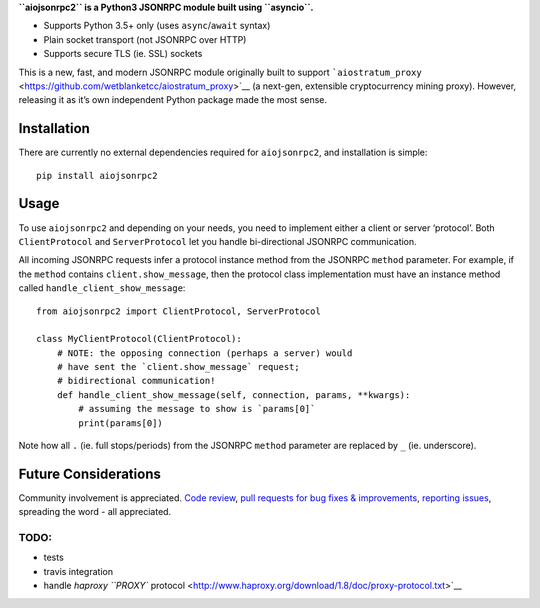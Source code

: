 **``aiojsonrpc2`` is a Python3 JSONRPC module built using ``asyncio``.**

-  Supports Python 3.5+ only (uses ``async``/``await`` syntax)
-  Plain socket transport (not JSONRPC over HTTP)
-  Supports secure TLS (ie. SSL) sockets

This is a new, fast, and modern JSONRPC module originally built to
support
```aiostratum_proxy`` <https://github.com/wetblanketcc/aiostratum_proxy>`__
(a next-gen, extensible cryptocurrency mining proxy). However, releasing
it as it’s own independent Python package made the most sense.

Installation
^^^^^^^^^^^^

There are currently no external dependencies required for
``aiojsonrpc2``, and installation is simple:

::

    pip install aiojsonrpc2

Usage
^^^^^

To use ``aiojsonrpc2`` and depending on your needs, you need to
implement either a client or server ‘protocol’. Both ``ClientProtocol``
and ``ServerProtocol`` let you handle bi-directional JSONRPC
communication.

All incoming JSONRPC requests infer a protocol instance method from the
JSONRPC ``method`` parameter. For example, if the ``method`` contains
``client.show_message``, then the protocol class implementation must
have an instance method called ``handle_client_show_message``:

::

    from aiojsonrpc2 import ClientProtocol, ServerProtocol

    class MyClientProtocol(ClientProtocol):
        # NOTE: the opposing connection (perhaps a server) would
        # have sent the `client.show_message` request;
        # bidirectional communication!
        def handle_client_show_message(self, connection, params, **kwargs):
            # assuming the message to show is `params[0]`
            print(params[0])

Note how all ``.`` (ie. full stops/periods) from the JSONRPC ``method``
parameter are replaced by ``_`` (ie. underscore).

Future Considerations
^^^^^^^^^^^^^^^^^^^^^

Community involvement is appreciated. `Code
review <https://github.com/wetblanketcc/aiojsonrpc2>`__, `pull requests
for bug fixes &
improvements <https://github.com/wetblanketcc/aiojsonrpc2/pulls>`__,
`reporting
issues <https://github.com/wetblanketcc/aiojsonrpc2/issues>`__,
spreading the word - all appreciated.

TODO:
'''''

-  tests
-  travis integration
-  handle `haproxy ``PROXY``
   protocol <http://www.haproxy.org/download/1.8/doc/proxy-protocol.txt>`__


